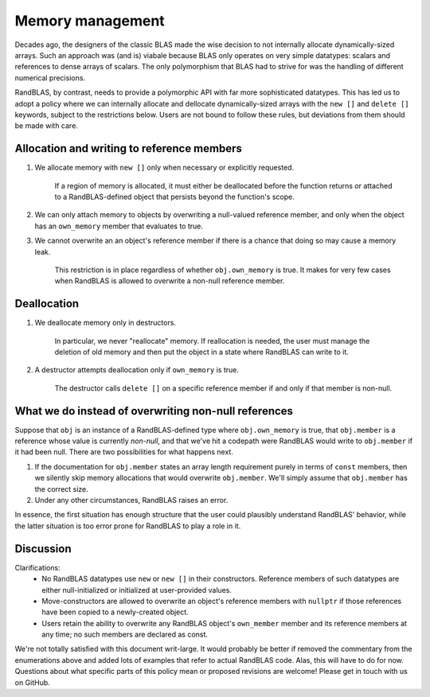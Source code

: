 .. _memory_tutorial:

Memory management 
=================

Decades ago, the designers of the classic BLAS made the wise decision to not internally allocate dynamically-sized
arrays.
Such an approach was (and is) viabale because BLAS only operates on very simple datatypes: scalars and references
to dense arrays of scalars.
The only polymorphism that BLAS had to strive for was the handling of different numerical precisions.

RandBLAS, by contrast, needs to provide a polymorphic API with far more sophisticated datatypes.
This has led us to adopt a policy where we can internally allocate and dellocate dynamically-sized arrays 
with the ``new []`` and ``delete []`` keywords, subject to the restrictions below. 
Users are not bound to follow these rules, but deviations from them should be made with care.

Allocation and writing to reference members
-------------------------------------------

1. We allocate memory with ``new []`` only when necessary or explicitly requested.
    
    If a region of memory is allocated, it must either be deallocated before the function returns
    or attached to a RandBLAS-defined object that persists beyond the function's scope.

2. We can only attach memory to objects by overwriting a null-valued reference member,
   and only when the object has an ``own_memory`` member that evaluates to true.

3. We cannot overwrite an an object's reference member if there is a chance that doing so may cause a memory leak.
    
    This restriction is in place regardless of whether ``obj.own_memory`` is true.
    It makes for very few cases when RandBLAS is allowed to overwrite a non-null reference member.

Deallocation
------------

1. We deallocate memory only in destructors.

    In particular, we never "reallocate" memory. If reallocation is needed, the user must manage the deletion of old memory
    and then put the object in a state where RandBLAS can write to it.

2. A destructor attempts deallocation only if ``own_memory`` is true.

    The destructor calls ``delete []`` on a specific reference member if and only if that member is non-null.

What we do instead of overwriting non-null references 
-----------------------------------------------------

Suppose that ``obj`` is an instance of a RandBLAS-defined type where ``obj.own_memory`` is true,
that ``obj.member`` is a reference whose value is currently *non-null*, and that we've hit a codepath were RandBLAS
would write to ``obj.member`` if it had been null.
There are two possibilities for what happens next.

1. If the documentation for ``obj.member`` states an array length requirement purely in terms of ``const`` members,
   then we silently skip memory allocations that would overwrite ``obj.member``. We'll simply
   assume that ``obj.member`` has the correct size.

2. Under any other circumstances, RandBLAS raises an error. 

In essence, the first situation has enough structure that the user could plausibly understand RandBLAS' behavior,
while the latter situation is too error prone for RandBLAS to play a role in it.


Discussion
----------

Clarifications:
 * No RandBLAS datatypes use ``new`` or ``new []`` in their constructors.
   Reference members of such datatypes are either null-initialized or initialized at user-provided values.
 * Move-constructors are allowed to overwrite an object's reference members with ``nullptr`` if those references have been copied to
   a newly-created object.
 * Users retain the ability to overwrite any RandBLAS object's ``own_member`` member and its reference members at any time;
   no such members are declared as const.

We're not totally satisfied with this document writ-large.
It would probably be better if removed the commentary from the enumerations above and added lots of examples that refer to actual RandBLAS code.
Alas, this will have to do for now.
Questions about what specific parts of this policy mean or proposed revisions are welcome!
Please get in touch with us on GitHub.
